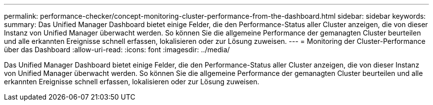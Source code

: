 ---
permalink: performance-checker/concept-monitoring-cluster-performance-from-the-dashboard.html 
sidebar: sidebar 
keywords:  
summary: Das Unified Manager Dashboard bietet einige Felder, die den Performance-Status aller Cluster anzeigen, die von dieser Instanz von Unified Manager überwacht werden. So können Sie die allgemeine Performance der gemanagten Cluster beurteilen und alle erkannten Ereignisse schnell erfassen, lokalisieren oder zur Lösung zuweisen. 
---
= Monitoring der Cluster-Performance über das Dashboard
:allow-uri-read: 
:icons: font
:imagesdir: ../media/


[role="lead"]
Das Unified Manager Dashboard bietet einige Felder, die den Performance-Status aller Cluster anzeigen, die von dieser Instanz von Unified Manager überwacht werden. So können Sie die allgemeine Performance der gemanagten Cluster beurteilen und alle erkannten Ereignisse schnell erfassen, lokalisieren oder zur Lösung zuweisen.
